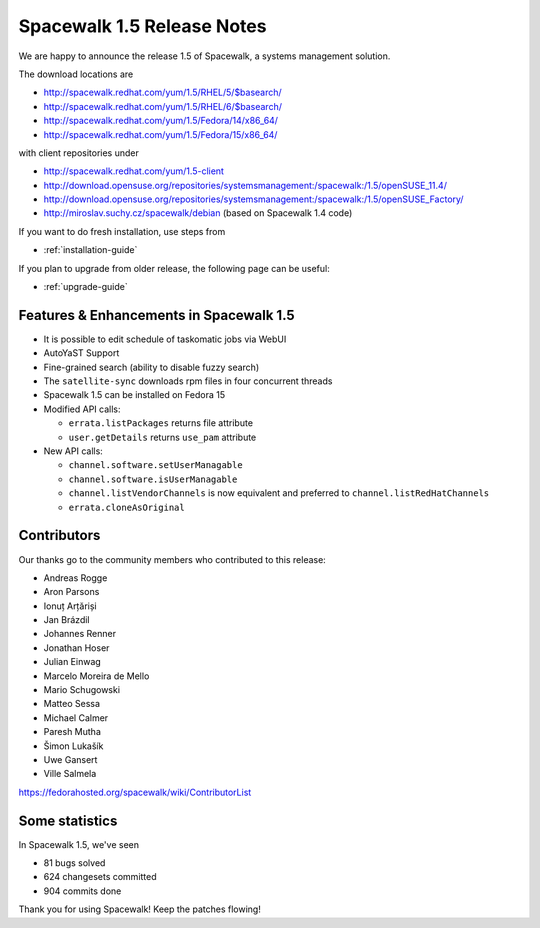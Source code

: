 Spacewalk 1.5 Release Notes
===========================

We are happy to announce the release 1.5 of Spacewalk, a systems management solution.

The download locations are

* http://spacewalk.redhat.com/yum/1.5/RHEL/5/$basearch/
* http://spacewalk.redhat.com/yum/1.5/RHEL/6/$basearch/
* http://spacewalk.redhat.com/yum/1.5/Fedora/14/x86_64/
* http://spacewalk.redhat.com/yum/1.5/Fedora/15/x86_64/

with client repositories under

* http://spacewalk.redhat.com/yum/1.5-client
* http://download.opensuse.org/repositories/systemsmanagement:/spacewalk:/1.5/openSUSE_11.4/
* http://download.opensuse.org/repositories/systemsmanagement:/spacewalk:/1.5/openSUSE_Factory/
* http://miroslav.suchy.cz/spacewalk/debian (based on Spacewalk 1.4 code)

If you want to do fresh installation, use steps from

* :ref:`installation-guide`

If you plan to upgrade from older release, the following page can be useful:

* :ref:`upgrade-guide`

Features & Enhancements in Spacewalk 1.5
----------------------------------------

* It is possible to edit schedule of taskomatic jobs via WebUI
* AutoYaST Support
* Fine-grained search (ability to disable fuzzy search)
* The ``satellite-sync`` downloads rpm files in four concurrent threads
* Spacewalk 1.5 can be installed on Fedora 15
* Modified API calls:

  * ``errata.listPackages`` returns file attribute
  * ``user.getDetails`` returns ``use_pam`` attribute

* New API calls:

  * ``channel.software.setUserManagable``
  * ``channel.software.isUserManagable``
  * ``channel.listVendorChannels`` is now equivalent and preferred to ``channel.listRedHatChannels``
  * ``errata.cloneAsOriginal``

Contributors
------------

Our thanks go to the community members who contributed to this release:

* Andreas Rogge
* Aron Parsons
* Ionuț Arțăriși
* Jan Brázdil
* Johannes Renner
* Jonathan Hoser
* Julian Einwag
* Marcelo Moreira de Mello
* Mario Schugowski
* Matteo Sessa
* Michael Calmer
* Paresh Mutha
* Šimon Lukašík
* Uwe Gansert
* Ville Salmela

https://fedorahosted.org/spacewalk/wiki/ContributorList

Some statistics
---------------

In Spacewalk 1.5, we've seen

* 81 bugs solved
* 624 changesets committed
* 904 commits done

Thank you for using Spacewalk! Keep the patches flowing!
